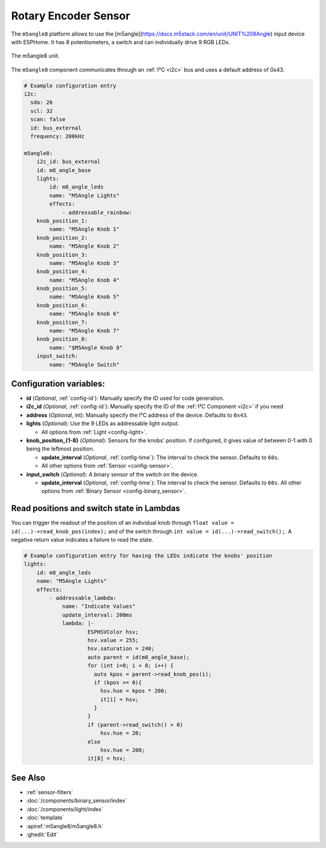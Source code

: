 Rotary Encoder Sensor
=====================

.. seo::
    :description: Setting up the ``m5angle8`` input device with 8 potentiometers.
    :image: m5angle8.png

The ``m5angle8`` platform allows to use the [m5angle](https://docs.m5stack.com/en/unit/UNIT%208Angle) input device with ESPHome. 
It has 8 potentiometers, a switch and can individually drive 9 RGB LEDs. 

.. figure:: images/m5angle8.jpg
    :align: center
    :width: 75.0%

    The m5angle8 unit.

The ``m5angle8`` component communicates through an :ref:`I²C <i2c>` bus and uses a default address of 0x43. 

.. code-block:: yaml

    # Example configuration entry
    i2c:
      sda: 26
      scl: 32
      scan: false
      id: bus_external
      frequency: 200kHz
          
    m5angle8:
        i2c_id: bus_external
        id: m8_angle_base
        lights:
            id: m8_angle_leds
            name: "M5Angle Lights"
            effects:
                - addressable_rainbow: 
        knob_position_1:
            name: "M5Angle Knob 1"
        knob_position_2:
            name: "M5Angle Knob 2"
        knob_position_3:
            name: "M5Angle Knob 3"
        knob_position_4:
            name: "M5Angle Knob 4"
        knob_position_5:
            name: "M5Angle Knob 5"
        knob_position_6:
            name: "M5Angle Knob 6"
        knob_position_7:
            name: "M5Angle Knob 7"
        knob_position_8:
            name: "$M5Angle Knob 8"
        input_switch:
            name: "M5Angle Switch"

Configuration variables:
------------------------
- **id** (*Optional*, :ref:`config-id`): Manually specify the ID used for code generation.
- **i2c_id** (*Optional*, :ref:`config-id`): Manually specify the ID of the :ref:`I²C Component <i2c>` if you need
- **address** (*Optional*, int): Manually specify the I²C address of the device. Defaults to ``0x43``. 
- **lights** (*Optional*): Use the 9 LEDs as addressable light output.

  - All options from :ref:`Light <config-light>`.
   
- **knob_position_{1-8}** (*Optional*): Sensors for the knobs' position. If configured, it gives value of between 0-1 with 0 being the leftmost position.
 
  - **update_interval** (*Optional*, :ref:`config-time`): The interval to check the
    sensor. Defaults to ``60s``.
  - All other options from :ref:`Sensor <config-sensor>`.

- **input_switch** (*Optional*): A binary sensor of the switch on the device.
 
  - **update_interval** (*Optional*, :ref:`config-time`): The interval to check the
    sensor. Defaults to ``60s``.
    All other options from :ref:`Binary Sensor <config-binary_sensor>`.


Read positions and switch state in Lambdas
------------------------------------------

You can trigger the readout of the position of an individual knob through ``float value = id(...)->read_knob_pos(index);`` and of the switch through ``int value = id(...)->read_switch();``.
A negative return value indicates a failure to read the state. 

.. code-block:: yaml

    # Example configuration entry for having the LEDs indicate the knobs' position 
    lights:
        id: m8_angle_leds
        name: "M5Angle Lights"
        effects:
            - addressable_lambda:
                name: "Indicate Values"
                update_interval: 200ms
                lambda: |-
                        ESPHSVColor hsv;
                        hsv.value = 255;
                        hsv.saturation = 240;
                        auto parent = id(m8_angle_base);
                        for (int i=0; i < 8; i++) {
                          auto kpos = parent->read_knob_pos(i);
                          if (kpos >= 0){
                            hsv.hue = kpos * 200; 
                            it[i] = hsv;
                          }
                        }
                        if (parent->read_switch() > 0)
                            hsv.hue = 20;   
                        else
                            hsv.hue = 200; 
                        it[8] = hsv;

See Also
--------

- :ref:`sensor-filters`
- :doc:`/components/binary_sensor/index`
- :doc:`/components/light/index`
- :doc:`template`
- :apiref:`m5angle8/m5angle8.h`
- :ghedit:`Edit`
